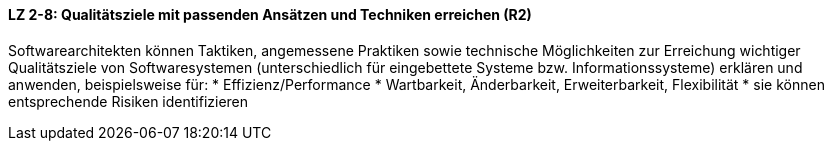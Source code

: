 ==== LZ 2-8: Qualitätsziele mit passenden Ansätzen und Techniken erreichen (R2)

Softwarearchitekten können Taktiken, angemessene Praktiken sowie technische Möglichkeiten zur Erreichung wichtiger Qualitätsziele von Softwaresystemen (unterschiedlich für eingebettete Systeme bzw. Informationssysteme) erklären und anwenden, beispielsweise für:
* Effizienz/Performance
* Wartbarkeit, Änderbarkeit, Erweiterbarkeit, Flexibilität
* sie können entsprechende Risiken identifizieren

ifdef::withRemarks[]
[NOTE]
====
GS: Proposal: upgrade to R1

GS: Ich bin der Meinung, dass dieses LZ ins Kapitel 2 des Lehrplanes gehört (und habe es zum neuen LZ 2-8 gemacht)
====
endif::withRemarks[]
